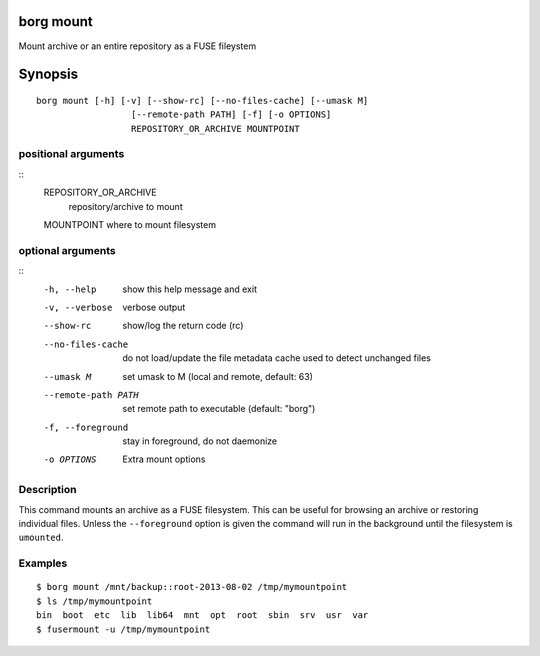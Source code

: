 .. _borg_mount:

borg mount
----------

Mount archive or an entire repository as a FUSE fileystem

Synopsis
--------

::

    borg mount [-h] [-v] [--show-rc] [--no-files-cache] [--umask M]
                      [--remote-path PATH] [-f] [-o OPTIONS]
                      REPOSITORY_OR_ARCHIVE MOUNTPOINT
    
positional arguments
~~~~~~~~~~~~~~~~~~~~
::
      REPOSITORY_OR_ARCHIVE
                            repository/archive to mount
      MOUNTPOINT            where to mount filesystem
    
optional arguments
~~~~~~~~~~~~~~~~~~
::
      -h, --help            show this help message and exit
      -v, --verbose         verbose output
      --show-rc             show/log the return code (rc)
      --no-files-cache      do not load/update the file metadata cache used to
                            detect unchanged files
      --umask M             set umask to M (local and remote, default: 63)
      --remote-path PATH    set remote path to executable (default: "borg")
      -f, --foreground      stay in foreground, do not daemonize
      -o OPTIONS            Extra mount options
    
Description
~~~~~~~~~~~

This command mounts an archive as a FUSE filesystem. This can be useful for
browsing an archive or restoring individual files. Unless the ``--foreground``
option is given the command will run in the background until the filesystem
is ``umounted``.

Examples
~~~~~~~~
::

    $ borg mount /mnt/backup::root-2013-08-02 /tmp/mymountpoint
    $ ls /tmp/mymountpoint
    bin  boot  etc  lib  lib64  mnt  opt  root  sbin  srv  usr  var
    $ fusermount -u /tmp/mymountpoint
